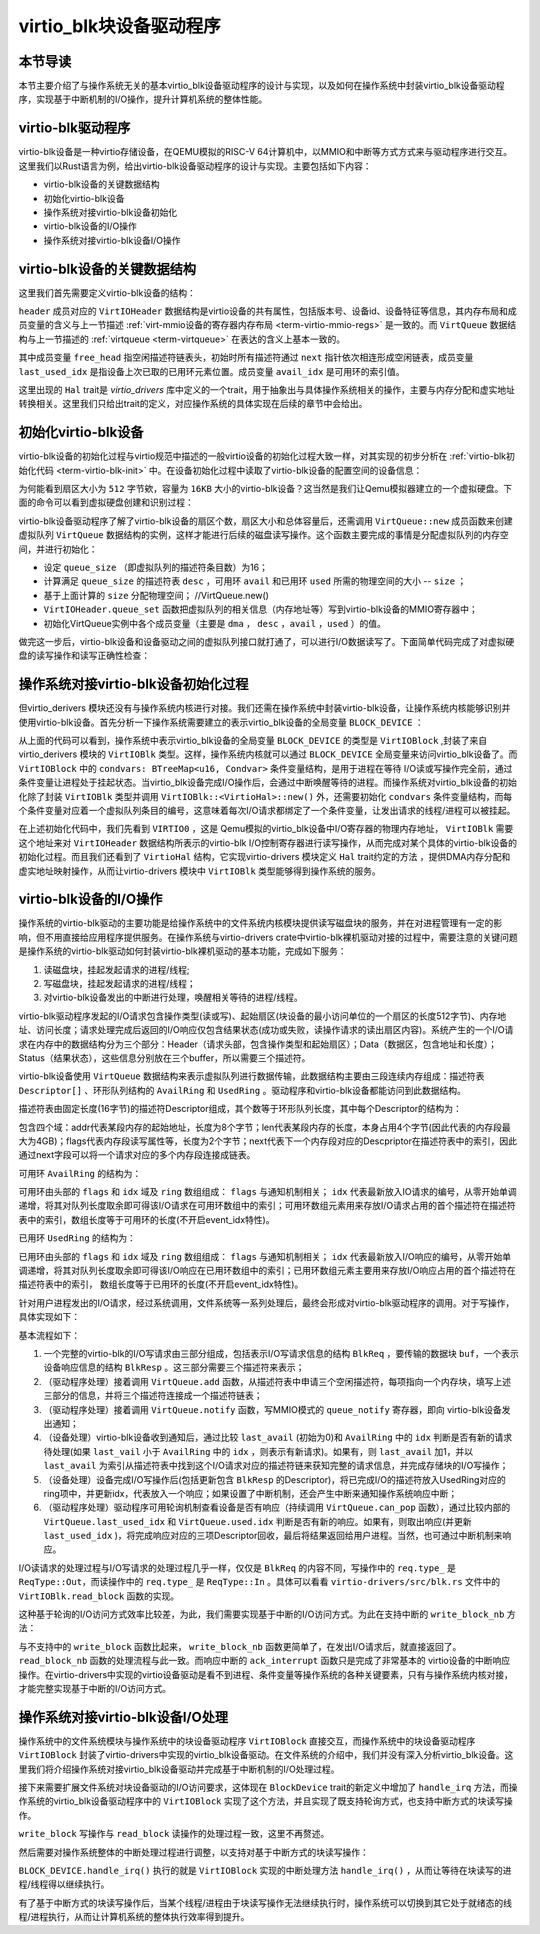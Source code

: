 virtio_blk块设备驱动程序
=========================================

本节导读
-----------------------------------------

本节主要介绍了与操作系统无关的基本virtio_blk设备驱动程序的设计与实现，以及如何在操作系统中封装virtio_blk设备驱动程序，实现基于中断机制的I/O操作，提升计算机系统的整体性能。



virtio-blk驱动程序
------------------------------------------

virtio-blk设备是一种virtio存储设备，在QEMU模拟的RISC-V 64计算机中，以MMIO和中断等方式方式来与驱动程序进行交互。这里我们以Rust语言为例，给出virtio-blk设备驱动程序的设计与实现。主要包括如下内容：

- virtio-blk设备的关键数据结构
- 初始化virtio-blk设备
- 操作系统对接virtio-blk设备初始化
- virtio-blk设备的I/O操作
- 操作系统对接virtio-blk设备I/O操作

virtio-blk设备的关键数据结构
------------------------------------------

这里我们首先需要定义virtio-blk设备的结构：

.. code-block:: Rust
   :linenos:

   // virtio-drivers/src/blk.rs
   pub struct VirtIOBlk<'a, H: Hal> {
      header: &'static mut VirtIOHeader,
      queue: VirtQueue<'a, H>,
      capacity: usize,
   }


``header`` 成员对应的 ``VirtIOHeader`` 数据结构是virtio设备的共有属性，包括版本号、设备id、设备特征等信息，其内存布局和成员变量的含义与上一节描述 :ref:`virt-mmio设备的寄存器内存布局 <term-virtio-mmio-regs>` 是一致的。而 ``VirtQueue`` 数据结构与上一节描述的 :ref:`virtqueue <term-virtqueue>` 在表达的含义上基本一致的。

.. _term-virtqueue-struct:

.. code-block:: Rust
   :linenos:

   #[repr(C)]
   pub struct VirtQueue<'a, H: Hal> {
      dma: DMA<H>, // DMA guard
      desc: &'a mut [Descriptor], // 描述符表
      avail: &'a mut AvailRing, // 可用环 Available ring
      used: &'a mut UsedRing, // 已用环 Used ring
      queue_idx: u32, //虚拟队列索引值
      queue_size: u16, // 虚拟队列长度
      num_used: u16, // 已经使用的队列项目数
      free_head: u16, // 空闲队列项目头的索引值
      avail_idx: u16, //可用环的索引值
      last_used_idx: u16, //上次已用环的索引值
   }

其中成员变量 ``free_head`` 指空闲描述符链表头，初始时所有描述符通过 ``next`` 指针依次相连形成空闲链表，成员变量 ``last_used_idx`` 是指设备上次已取的已用环元素位置。成员变量 ``avail_idx`` 是可用环的索引值。

.. _term-virtio-hal:

这里出现的 ``Hal`` trait是 `virtio_drivers` 库中定义的一个trait，用于抽象出与具体操作系统相关的操作，主要与内存分配和虚实地址转换相关。这里我们只给出trait的定义，对应操作系统的具体实现在后续的章节中会给出。


.. code-block:: Rust
   :linenos:

   pub trait Hal {
      /// Allocates the given number of contiguous physical pages of DMA memory for virtio use.
      fn dma_alloc(pages: usize) -> PhysAddr;
      /// Deallocates the given contiguous physical DMA memory pages.
      fn dma_dealloc(paddr: PhysAddr, pages: usize) -> i32;
      /// Converts a physical address used for virtio to a virtual address which the program can
      /// access.
      fn phys_to_virt(paddr: PhysAddr) -> VirtAddr;
      /// Converts a virtual address which the program can access to the corresponding physical
      /// address to use for virtio.
      fn virt_to_phys(vaddr: VirtAddr) -> PhysAddr;
   }



初始化virtio-blk设备
------------------------------------------
   
.. 在 ``virtio-drivers`` crate的 ``examples\riscv\src\main.rs`` 文件中的 ``virtio_probe`` 函数识别出virtio-blk设备后，会调用 ``virtio_blk(header)`` 来完成对virtio-blk设备的初始化过程。其实具体的初始化过程与virtio规范中描述的一般virtio设备的初始化过程大致一样，步骤（实际实现可以简化）如下：
   
.. 1. （可忽略）通过将0写入状态寄存器来复位器件；
.. 2. 将状态寄存器的ACKNOWLEDGE状态位置1；
.. 3. 将状态寄存器的DRIVER状态位置1；
.. 4. 从host_features寄存器读取设备功能；
.. 5. 协商功能集并将接受的内容写入guest_features寄存器；
.. 6. 将状态寄存器的FEATURES_OK状态位置1；
.. 7. （可忽略）重新读取状态寄存器，以确认设备已接受协商的功能；
.. 8. 执行特定于设备的设置：读取设备配置空间，建立虚拟队列；
.. 9. 将状态寄存器的DRIVER_OK状态位置1，使得该设备处于活跃可用状态。
   

virtio-blk设备的初始化过程与virtio规范中描述的一般virtio设备的初始化过程大致一样，对其实现的初步分析在 :ref:`virtio-blk初始化代码 <term-virtio-blk-init>` 中。在设备初始化过程中读取了virtio-blk设备的配置空间的设备信息：

.. code-block:: Rust
   :linenos:

   capacity: Volatile<u64> = 32  //32个扇区，即16KB
   blk_size: Volatile<u32> = 512 //扇区大小为512字节

为何能看到扇区大小为 ``512`` 字节欸，容量为 ``16KB`` 大小的virtio-blk设备？这当然是我们让Qemu模拟器建立的一个虚拟硬盘。下面的命令可以看到虚拟硬盘创建和识别过程：

.. code-block:: shell
   :linenos:

   # 在virtio-drivers仓库的example/riscv目录下执行如下命令
   make run 
   # 可以看到与虚拟硬盘创建相关的具体命令
   ## 通过 dd 工具创建了扇区大小为 ``512`` 字节欸，容量为 ``16KB`` 大小的硬盘镜像（disk img）
   dd if=/dev/zero of=target/riscv64imac-unknown-none-elf/release/img bs=512 count=32
      记录了32+0 的读入
      记录了32+0 的写出
      16384字节（16 kB，16 KiB）已复制，0.000439258 s，37.3 MB/s
   ## 通过 qemu-system-riscv64 命令启动 Qemu 模拟器，创建 virtio-blk 设备   
   qemu-system-riscv64 \
        -drive file=target/riscv64imac-unknown-none-elf/release/img,if=none,format=raw,id=x0 \
        -device virtio-blk-device,drive=x0 ...
   ## 可以看到设备驱动查找到的virtio-blk设备色信息
   ...
   [ INFO] Detected virtio MMIO device with vendor id 0x554D4551, device type Block, version Modern
   [ INFO] device features: SEG_MAX | GEOMETRY | BLK_SIZE | FLUSH | TOPOLOGY | CONFIG_WCE | DISCARD | WRITE_ZEROES | RING_INDIRECT_DESC | RING_EVENT_IDX | VERSION_1
   [ INFO] config: 0x10008100
   [ INFO] found a block device of size 16KB
   ...

virtio-blk设备驱动程序了解了virtio-blk设备的扇区个数，扇区大小和总体容量后，还需调用 ``VirtQueue::new`` 成员函数来创建虚拟队列 ``VirtQueue`` 数据结构的实例，这样才能进行后续的磁盘读写操作。这个函数主要完成的事情是分配虚拟队列的内存空间，并进行初始化：

- 设定 ``queue_size`` （即虚拟队列的描述符条目数）为16；
- 计算满足 ``queue_size`` 的描述符表 ``desc`` ，可用环 ``avail`` 和已用环 ``used`` 所需的物理空间的大小 -- ``size`` ；
- 基于上面计算的 ``size`` 分配物理空间； //VirtQueue.new()
- ``VirtIOHeader.queue_set`` 函数把虚拟队列的相关信息（内存地址等）写到virtio-blk设备的MMIO寄存器中；
- 初始化VirtQueue实例中各个成员变量（主要是 ``dma`` ， ``desc`` ，``avail`` ，``used`` ）的值。

做完这一步后，virtio-blk设备和设备驱动之间的虚拟队列接口就打通了，可以进行I/O数据读写了。下面简单代码完成了对虚拟硬盘的读写操作和读写正确性检查：


.. code-block:: rust
   :linenos:

   // virtio-drivers/examples/riscv/src/main.rs
   fn virtio_blk(header: &'static mut VirtIOHeader) { {
      // 创建blk结构
      let mut blk = VirtIOBlk::<HalImpl, T>::new(header).expect("failed to create blk driver");
      // 读写缓冲区
      let mut input = vec![0xffu8; 512];
      let mut output = vec![0; 512];
      ...
      // 把input数组内容写入virtio-blk设备
      blk.write_block(i, &input).expect("failed to write");
      // 从virtio-blk设备读取内容到output数组
      blk.read_block(i, &mut output).expect("failed to read");
      // 检查virtio-blk设备读写的正确性
      assert_eq!(input, output);
   ...

操作系统对接virtio-blk设备初始化过程
--------------------------------------------------------------

但virtio_derivers 模块还没有与操作系统内核进行对接。我们还需在操作系统中封装virtio-blk设备，让操作系统内核能够识别并使用virtio-blk设备。首先分析一下操作系统需要建立的表示virtio_blk设备的全局变量 ``BLOCK_DEVICE`` ：


.. code-block:: Rust
   :linenos:

   // os/src/drivers/block/virtio_blk.rs
   pub struct VirtIOBlock {
      virtio_blk: UPIntrFreeCell<VirtIOBlk<'static, VirtioHal>>,
      condvars: BTreeMap<u16, Condvar>,
   }
   // os/easy-fs/src/block_dev.rs
   pub trait BlockDevice: Send + Sync + Any {
      fn read_block(&self, block_id: usize, buf: &mut [u8]);
      fn write_block(&self, block_id: usize, buf: &[u8]);
      fn handle_irq(&self);
   }
   // os/src/boards/qemu.rs
   pub type BlockDeviceImpl = crate::drivers::block::VirtIOBlock;
   // os/src/drivers/block/mod.rs
   lazy_static! {
      pub static ref BLOCK_DEVICE: Arc<dyn BlockDevice> = Arc::new(BlockDeviceImpl::new());
   }


从上面的代码可以看到，操作系统中表示virtio_blk设备的全局变量 ``BLOCK_DEVICE`` 的类型是 ``VirtIOBlock`` ,封装了来自virtio_derivers 模块的 ``VirtIOBlk`` 类型。这样，操作系统内核就可以通过 ``BLOCK_DEVICE`` 全局变量来访问virtio_blk设备了。而  ``VirtIOBlock`` 中的 ``condvars: BTreeMap<u16, Condvar>`` 条件变量结构，是用于进程在等待 I/O读或写操作完全前，通过条件变量让进程处于挂起状态。当virtio_blk设备完成I/O操作后，会通过中断唤醒等待的进程。而操作系统对virtio_blk设备的初始化除了封装 ``VirtIOBlk`` 类型并调用 ``VirtIOBlk::<VirtioHal>::new()`` 外，还需要初始化 ``condvars`` 条件变量结构，而每个条件变量对应着一个虚拟队列条目的编号，这意味着每次I/O请求都绑定了一个条件变量，让发出请求的线程/进程可以被挂起。


.. code-block:: Rust
   :linenos:

   impl VirtIOBlock {
      pub fn new() -> Self {
         let virtio_blk = unsafe {
               UPIntrFreeCell::new(
                  VirtIOBlk::<VirtioHal>::new(&mut *(VIRTIO0 as *mut VirtIOHeader)).unwrap(),
               )
         };
         let mut condvars = BTreeMap::new();
         let channels = virtio_blk.exclusive_access().virt_queue_size();
         for i in 0..channels {
               let condvar = Condvar::new();
               condvars.insert(i, condvar);
         }
         Self {
               virtio_blk,
               condvars,
         }
      }
   }

在上述初始化代码中，我们先看到 ``VIRTIO0`` ，这是 Qemu模拟的virtio_blk设备中I/O寄存器的物理内存地址， ``VirtIOBlk`` 需要这个地址来对 ``VirtIOHeader`` 数据结构所表示的virtio-blk I/O控制寄存器进行读写操作，从而完成对某个具体的virtio-blk设备的初始化过程。而且我们还看到了 ``VirtioHal`` 结构，它实现virtio-drivers 模块定义 ``Hal`` trait约定的方法 ，提供DMA内存分配和虚实地址映射操作，从而让virtio-drivers 模块中 ``VirtIOBlk`` 类型能够得到操作系统的服务。

.. code-block:: Rust
   :linenos:

   // os/src/drivers/bus/virtio.rs
   impl Hal for VirtioHal {
      fn dma_alloc(pages: usize) -> usize {
         //分配页帧 page-frames
         }
         let pa: PhysAddr = ppn_base.into();
         pa.0
      }

      fn dma_dealloc(pa: usize, pages: usize) -> i32 {
         //释放页帧 page-frames
         0
      }

      fn phys_to_virt(addr: usize) -> usize {
         addr
      }

      fn virt_to_phys(vaddr: usize) -> usize {
         //把虚地址转为物理地址
      }
   }


virtio-blk设备的I/O操作
--------------------------------------------------------------

操作系统的virtio-blk驱动的主要功能是给操作系统中的文件系统内核模块提供读写磁盘块的服务，并在对进程管理有一定的影响，但不用直接给应用程序提供服务。在操作系统与virtio-drivers crate中virtio-blk裸机驱动对接的过程中，需要注意的关键问题是操作系统的virtio-blk驱动如何封装virtio-blk裸机驱动的基本功能，完成如下服务：

1. 读磁盘块，挂起发起请求的进程/线程;
2. 写磁盘块，挂起发起请求的进程/线程；
3. 对virtio-blk设备发出的中断进行处理，唤醒相关等待的进程/线程。

virtio-blk驱动程序发起的I/O请求包含操作类型(读或写)、起始扇区(块设备的最小访问单位的一个扇区的长度512字节)、内存地址、访问长度；请求处理完成后返回的I/O响应仅包含结果状态(成功或失败，读操作请求的读出扇区内容)。系统产生的一个I/O请求在内存中的数据结构分为三个部分：Header（请求头部，包含操作类型和起始扇区）；Data（数据区，包含地址和长度）；Status（结果状态），这些信息分别放在三个buffer，所以需要三个描述符。

virtio-blk设备使用 ``VirtQueue`` 数据结构来表示虚拟队列进行数据传输，此数据结构主要由三段连续内存组成：描述符表 ``Descriptor[]`` 、环形队列结构的 ``AvailRing`` 和 ``UsedRing``  。驱动程序和virtio-blk设备都能访问到此数据结构。

描述符表由固定长度(16字节)的描述符Descriptor组成，其个数等于环形队列长度，其中每个Descriptor的结构为：

.. code-block:: Rust
   :linenos:

   struct Descriptor {
      addr: Volatile<u64>,
      len: Volatile<u32>,
      flags: Volatile<DescFlags>,
      next: Volatile<u16>,
   }

包含四个域：addr代表某段内存的起始地址，长度为8个字节；len代表某段内存的长度，本身占用4个字节(因此代表的内存段最大为4GB)；flags代表内存段读写属性等，长度为2个字节；next代表下一个内存段对应的Descpriptor在描述符表中的索引，因此通过next字段可以将一个请求对应的多个内存段连接成链表。

可用环 ``AvailRing`` 的结构为：

.. code-block:: Rust
   :linenos:

   struct AvailRing {
      flags: Volatile<u16>,
      /// A driver MUST NOT decrement the idx.
      idx: Volatile<u16>,
      ring: [Volatile<u16>; 32], // actual size: queue_size
      used_event: Volatile<u16>, // unused
   }

可用环由头部的 ``flags`` 和 ``idx`` 域及 ``ring`` 数组组成： ``flags`` 与通知机制相关； ``idx`` 代表最新放入IO请求的编号，从零开始单调递增，将其对队列长度取余即可得该I/O请求在可用环数组中的索引；可用环数组元素用来存放I/O请求占用的首个描述符在描述符表中的索引，数组长度等于可用环的长度(不开启event_idx特性)。

已用环 ``UsedRing`` 的结构为：

.. code-block:: Rust
   :linenos:

   struct UsedRing {
      flags: Volatile<u16>,
      idx: Volatile<u16>,
      ring: [UsedElem; 32],       // actual size: queue_size
      avail_event: Volatile<u16>, // unused
   }


已用环由头部的 ``flags`` 和 ``idx`` 域及 ``ring`` 数组组成： ``flags`` 与通知机制相关； ``idx`` 代表最新放入I/O响应的编号，从零开始单调递增，将其对队列长度取余即可得该I/O响应在已用环数组中的索引；已用环数组元素主要用来存放I/O响应占用的首个描述符在描述符表中的索引， 数组长度等于已用环的长度(不开启event_idx特性)。


针对用户进程发出的I/O请求，经过系统调用，文件系统等一系列处理后，最终会形成对virtio-blk驱动程序的调用。对于写操作，具体实现如下：


.. code-block:: Rust
   :linenos:

   //virtio-drivers/src/blk.rs
    pub fn write_block(&mut self, block_id: usize, buf: &[u8]) -> Result {
        assert_eq!(buf.len(), BLK_SIZE);
        let req = BlkReq {
            type_: ReqType::Out,
            reserved: 0,
            sector: block_id as u64,
        };
        let mut resp = BlkResp::default();
        self.queue.add(&[req.as_buf(), buf], &[resp.as_buf_mut()])?;
        self.header.notify(0);
        while !self.queue.can_pop() {
            spin_loop();
        }
        self.queue.pop_used()?;
        match resp.status {
            RespStatus::Ok => Ok(()),
            _ => Err(Error::IoError),
        }
    }

基本流程如下：

1. 一个完整的virtio-blk的I/O写请求由三部分组成，包括表示I/O写请求信息的结构 ``BlkReq`` ，要传输的数据块 ``buf``，一个表示设备响应信息的结构 ``BlkResp``  。这三部分需要三个描述符来表示；
2. （驱动程序处理）接着调用 ``VirtQueue.add`` 函数，从描述符表中申请三个空闲描述符，每项指向一个内存块，填写上述三部分的信息，并将三个描述符连接成一个描述符链表；
3. （驱动程序处理）接着调用 ``VirtQueue.notify`` 函数，写MMIO模式的 ``queue_notify`` 寄存器，即向 virtio-blk设备发出通知；
4. （设备处理）virtio-blk设备收到通知后，通过比较 ``last_avail`` (初始为0)和 ``AvailRing`` 中的 ``idx`` 判断是否有新的请求待处理(如果 ``last_vail`` 小于 ``AvailRing`` 中的 ``idx`` ，则表示有新请求)。如果有，则 ``last_avail`` 加1，并以 ``last_avail`` 为索引从描述符表中找到这个I/O请求对应的描述符链来获知完整的请求信息，并完成存储块的I/O写操作；
5. （设备处理）设备完成I/O写操作后(包括更新包含 ``BlkResp`` 的Descriptor)，将已完成I/O的描述符放入UsedRing对应的ring项中，并更新idx，代表放入一个响应；如果设置了中断机制，还会产生中断来通知操作系统响应中断；
6. （驱动程序处理）驱动程序可用轮询机制查看设备是否有响应（持续调用  ``VirtQueue.can_pop`` 函数），通过比较内部的 ``VirtQueue.last_used_idx`` 和 ``VirtQueue.used.idx`` 判断是否有新的响应。如果有，则取出响应(并更新 ``last_used_idx`` )，将完成响应对应的三项Descriptor回收，最后将结果返回给用户进程。当然，也可通过中断机制来响应。


I/O读请求的处理过程与I/O写请求的处理过程几乎一样，仅仅是 ``BlkReq`` 的内容不同，写操作中的 ``req.type_`` 是 ``ReqType::Out``，而读操作中的 ``req.type_`` 是 ``ReqType::In`` 。具体可以看看 ``virtio-drivers/src/blk.rs`` 文件中的 ``VirtIOBlk.read_block`` 函数的实现。

这种基于轮询的I/O访问方式效率比较差，为此，我们需要实现基于中断的I/O访问方式。为此在支持中断的 ``write_block_nb`` 方法：



.. code-block:: Rust
   :linenos:

   pub unsafe fn write_block_nb(
        &mut self,
        block_id: usize,
        buf: &[u8],
        resp: &mut BlkResp,
    ) -> Result<u16> {
        assert_eq!(buf.len(), BLK_SIZE);
        let req = BlkReq {
            type_: ReqType::Out,
            reserved: 0,
            sector: block_id as u64,
        };
        let token = self.queue.add(&[req.as_buf(), buf], &[resp.as_buf_mut()])?;
        self.header.notify(0);
        Ok(token)
   }

   // Acknowledge interrupt.
   pub fn ack_interrupt(&mut self) -> bool {
        self.header.ack_interrupt()
   }

与不支持中的 ``write_block`` 函数比起来， ``write_block_nb`` 函数更简单了，在发出I/O请求后，就直接返回了。 ``read_block_nb`` 函数的处理流程与此一致。而响应中断的 ``ack_interrupt`` 函数只是完成了非常基本的 virtio设备的中断响应操作。在virtio-drivers中实现的virtio设备驱动是看不到进程、条件变量等操作系统的各种关键要素，只有与操作系统内核对接，才能完整实现基于中断的I/O访问方式。




操作系统对接virtio-blk设备I/O处理
--------------------------------------------------------------

操作系统中的文件系统模块与操作系统中的块设备驱动程序 ``VirtIOBlock`` 直接交互，而操作系统中的块设备驱动程序 ``VirtIOBlock`` 封装了virtio-drivers中实现的virtio_blk设备驱动。在文件系统的介绍中，我们并没有深入分析virtio_blk设备。这里我们将介绍操作系统对接virtio_blk设备驱动并完成基于中断机制的I/O处理过程。

接下来需要扩展文件系统对块设备驱动的I/O访问要求，这体现在  ``BlockDevice`` trait的新定义中增加了 ``handle_irq`` 方法，而操作系统的virtio_blk设备驱动程序中的 ``VirtIOBlock`` 实现了这个方法，并且实现了既支持轮询方式，也支持中断方式的块读写操作。

.. code-block:: Rust
   :linenos:

   // easy-fs/src/block_dev.rs
   pub trait BlockDevice: Send + Sync + Any {
      fn read_block(&self, block_id: usize, buf: &mut [u8]);
      fn write_block(&self, block_id: usize, buf: &[u8]);
      // 更新的部分：增加对块设备中断的处理
      fn handle_irq(&self);
   }
   // os/src/drivers/block/virtio_blk.rs
   impl BlockDevice for VirtIOBlock {
      fn handle_irq(&self) {
         self.virtio_blk.exclusive_session(|blk| {
               while let Ok(token) = blk.pop_used() {
                     // 唤醒等待该块设备I/O完成的线程/进程
                  self.condvars.get(&token).unwrap().signal();
               }
         });
      }

      fn read_block(&self, block_id: usize, buf: &mut [u8]) {
         // 获取轮询或中断的配置标记
         let nb = *DEV_NON_BLOCKING_ACCESS.exclusive_access();
         if nb { // 如果是中断方式
               let mut resp = BlkResp::default();
               let task_cx_ptr = self.virtio_blk.exclusive_session(|blk| { 
                  // 基于中断方式的块读请求
                  let token = unsafe { blk.read_block_nb(block_id, buf, &mut resp).unwrap() };
                  // 将当前线程/进程加入条件变量的等待队列
                  self.condvars.get(&token).unwrap().wait_no_sched()
               });
               // 切换线程/进程
               schedule(task_cx_ptr);
               assert_eq!(
                  resp.status(),
                  RespStatus::Ok,
                  "Error when reading VirtIOBlk"
               );
         } else { // 如果是轮询方式，则进行轮询式的块读请求
               self.virtio_blk
                  .exclusive_access()
                  .read_block(block_id, buf)
                  .expect("Error when reading VirtIOBlk");
         }
      }

``write_block`` 写操作与 ``read_block`` 读操作的处理过程一致，这里不再赘述。

然后需要对操作系统整体的中断处理过程进行调整，以支持对基于中断方式的块读写操作：

.. code-block:: Rust
   :linenos:

   // os/src/trap/mode.rs
   //在用户态接收到外设中断
   pub fn trap_handler() -> ! {
      ...
      crate::board::irq_handler();
   //在内核态接收到外设中断
   pub fn trap_from_kernel(_trap_cx: &TrapContext) {
      ...
      crate::board::irq_handler();
   // os/src/boards/qemu.rs
   pub fn irq_handler() {
      let mut plic = unsafe { PLIC::new(VIRT_PLIC) };
      // 获得外设中断号
      let intr_src_id = plic.claim(0, IntrTargetPriority::Supervisor);
      match intr_src_id {
         ...
         //处理virtio_blk设备产生的中断
         8 => BLOCK_DEVICE.handle_irq(),
      }
      // 完成中断响应
      plic.complete(0, IntrTargetPriority::Supervisor, intr_src_id);
   }


``BLOCK_DEVICE.handle_irq()`` 执行的就是  ``VirtIOBlock`` 实现的中断处理方法 ``handle_irq()`` ，从而让等待在块读写的进程/线程得以继续执行。

有了基于中断方式的块读写操作后，当某个线程/进程由于块读写操作无法继续执行时，操作系统可以切换到其它处于就绪态的线程/进程执行，从而让计算机系统的整体执行效率得到提升。
